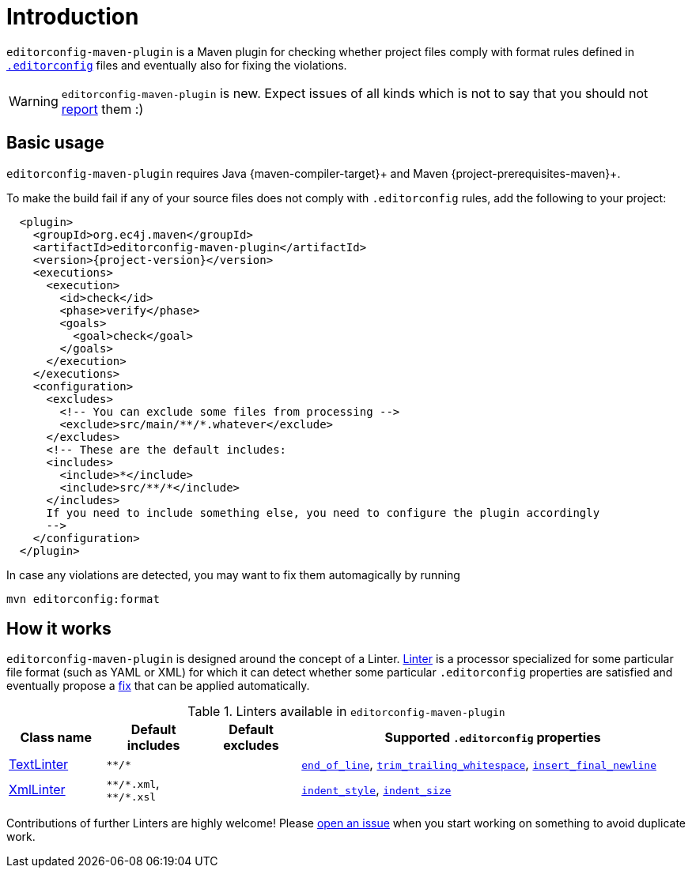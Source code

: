 = Introduction

`editorconfig-maven-plugin` is a Maven plugin for checking whether project files comply with format rules
defined in `http://editorconfig.org/[.editorconfig]` files and eventually also for fixing the violations.

WARNING: `editorconfig-maven-plugin` is new. Expect issues of all kinds which is not to say that you should not
https://github.com/ec4j/editorconfig-maven-plugin/issues[report] them :)

== Basic usage

`editorconfig-maven-plugin` requires Java {maven-compiler-target}+ and Maven {project-prerequisites-maven}+.

To make the build fail if any of your source files does not comply with `.editorconfig` rules, add the following to your project:

[source,xml,subs=attributes+]
----
  <plugin>
    <groupId>org.ec4j.maven</groupId>
    <artifactId>editorconfig-maven-plugin</artifactId>
    <version>{project-version}</version>
    <executions>
      <execution>
        <id>check</id>
        <phase>verify</phase>
        <goals>
          <goal>check</goal>
        </goals>
      </execution>
    </executions>
    <configuration>
      <excludes>
        <!-- You can exclude some files from processing -->
        <exclude>src/main/**/*.whatever</exclude>
      </excludes>
      <!-- These are the default includes:
      <includes>
        <include>*</include>
        <include>src/**/*</include>
      </includes>
      If you need to include something else, you need to configure the plugin accordingly
      -->
    </configuration>
  </plugin>
----

In case any violations are detected, you may want to fix them automagically by running

[source,xml]
----
mvn editorconfig:format
----


== How it works

`editorconfig-maven-plugin` is designed around the concept of a Linter.
https://github.com/ec4j/editorconfig-maven-plugin/blob/master/src/main/java/org/ec4j/maven/lint/api/Linter.java[Linter]
is a processor specialized for some particular file format (such as YAML or XML) for which it can detect whether some
particular `.editorconfig` properties are satisfied and eventually propose a
https://github.com/ec4j/editorconfig-maven-plugin/blob/master/src/main/java/org/ec4j/maven/core/Edit.java[fix] that can
be applied automatically.

.Linters available in `editorconfig-maven-plugin`
[cols="1,1,1,4"]
|===
|Class name |Default includes|Default excludes |Supported `.editorconfig` properties

|https://github.com/ec4j/editorconfig-maven-plugin/blob/master/src/main/java/org/ec4j/maven/linters/TextLinter.java[TextLinter]
|`pass:[**/*]`
|
|`https://github.com/editorconfig/editorconfig/wiki/EditorConfig-Properties#end_of_line[end_of_line]`,
`https://github.com/editorconfig/editorconfig/wiki/EditorConfig-Properties#trim_trailing_whitespace[trim_trailing_whitespace]`,
`https://github.com/editorconfig/editorconfig/wiki/EditorConfig-Properties#insert_final_newline[insert_final_newline]`

|https://github.com/ec4j/editorconfig-maven-plugin/blob/master/src/main/java/org/ec4j/maven/linters/XmlLinter.java[XmlLinter]
|`pass:[**/*.xml]`, `pass:[**/*.xsl]`
|
|`https://github.com/editorconfig/editorconfig/wiki/EditorConfig-Properties#indent_style[indent_style]`,
`https://github.com/editorconfig/editorconfig/wiki/EditorConfig-Properties#indent_size[indent_size]`
|===


Contributions of further Linters are highly welcome! Please
https://github.com/ec4j/editorconfig-maven-plugin/issues[open an issue] when you start working on something to avoid
duplicate work.
